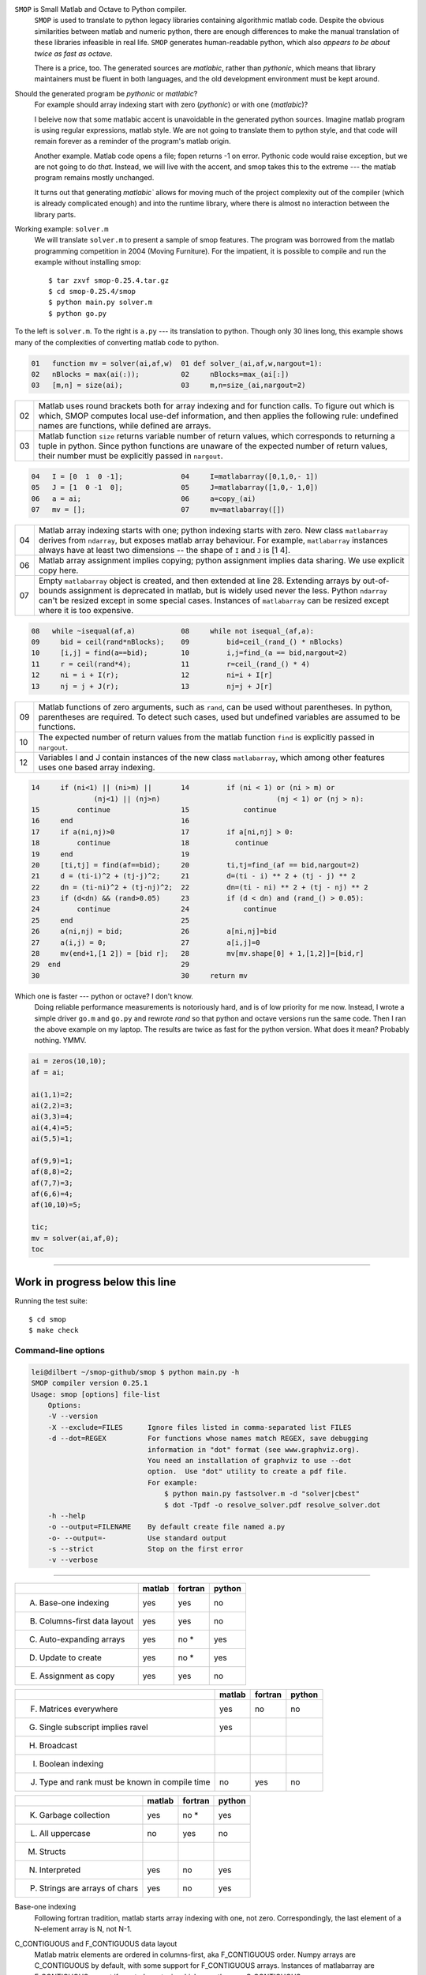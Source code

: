 ``SMOP`` is Small Matlab and Octave to Python compiler.
    ``SMOP`` is used to translate to python legacy libraries
    containing algorithmic matlab code.  Despite the obvious
    similarities between matlab and numeric python, there
    are enough differences to make the manual translation of
    these libraries infeasible in real life.  ``SMOP``
    generates human-readable python, which also `appears to
    be about twice as fast as octave`.
    
    There is a price, too. The generated sources are
    `matlabic`, rather than `pythonic`, which means that
    library maintainers must be fluent in both languages,
    and the old development environment must be kept around. 

..    The python package ``smop`` consists of two parts:
    compiler (``smop.main``) and runtime library
    (``smop.runtime``). The compiler parses the matlab code,
    builds an intermediate representation, alalyzes the
    code, and finally converts the intermediate code to
    python, which incidentally looks very much like the
    original matlab code.

.. describe runtime

    With less than five thousands lines of python code
    ``smop`` does not pretend to compete with such polished
    products as matlab or octave.  Yet, it is not a toy.
    There is an attempt to follow the original matlab
    semantics as close as possible.  Matlab language
    definition (never published afaik) is full of dark
    corners, and smop tries to follow matlab as precisely as
    possible.

Should the generated program be `pythonic` or `matlabic`? 
    For example should array indexing start with zero
    (`pythonic`) or with one (`matlabic`)?

    I beleive now that some matlabic accent is unavoidable
    in the generated python sources.  Imagine matlab program
    is using regular expressions, matlab style.  We are not
    going to translate them to python style, and that code
    will remain forever as a reminder of the program's
    matlab origin.

    Another example.  Matlab code opens a file; fopen
    returns -1 on error.  Pythonic code would raise
    exception, but we are not going to do `that`.   Instead,
    we will live with the accent, and smop takes this to the
    extreme --- the matlab program remains mostly unchanged.

    It turns out that generating `matlabic`` allows for
    moving much of the project complexity out of the
    compiler (which is already complicated enough) and into
    the runtime library, where there is almost no
    interaction between the library parts.

.. missing standard library and toolboxes
.. missing grapphics library

Working example: ``solver.m``
    We will translate ``solver.m`` to present a sample of
    smop features.  The program was borrowed from the
    matlab programming competition in 2004 (Moving
    Furniture). For the impatient, it is possible to compile
    and run the example without installing smop::

    $ tar zxvf smop-0.25.4.tar.gz
    $ cd smop-0.25.4/smop
    $ python main.py solver.m
    $ python go.py

To the left is ``solver.m``.  To the right is ``a.py`` --- its
translation to python.  Though only 30 lines long, this
example shows many of the complexities of converting matlab code
to python.

.. code:: matlab

  01   function mv = solver(ai,af,w)  01 def solver_(ai,af,w,nargout=1): 
  02   nBlocks = max(ai(:));          02     nBlocks=max_(ai[:]) 
  03   [m,n] = size(ai);              03     m,n=size_(ai,nargout=2)

====  ========================================================
  02  Matlab uses round brackets both for array indexing and
      for function calls. To figure out which is which,
      SMOP computes local use-def information, and then
      applies the following rule: undefined names are
      functions, while defined are arrays.
----  --------------------------------------------------------
  03  Matlab function ``size`` returns variable number of
      return values, which corresponds to returning a tuple
      in python.  Since python functions are unaware of the
      expected number of return values, their number must be
      explicitly passed in ``nargout``.
====  ========================================================

.. code:: matlab
                                                                                                        
  04   I = [0  1  0 -1];              04     I=matlabarray([0,1,0,- 1])
  05   J = [1  0 -1  0];              05     J=matlabarray([1,0,- 1,0])
  06   a = ai;                        06     a=copy_(ai)
  07   mv = [];                       07     mv=matlabarray([])

====  ========================================================
  04  Matlab array indexing starts with one; python indexing
      starts with zero.  New class ``matlabarray`` derives from
      ``ndarray``, but exposes matlab array behaviour.  For
      example, ``matlabarray`` instances always have at least
      two dimensions -- the shape of ``I`` and ``J`` is [1 4].
----  --------------------------------------------------------
  06  Matlab array assignment implies copying; python
      assignment implies data sharing.  We use explicit copy
      here.
----  --------------------------------------------------------
  07  Empty ``matlabarray`` object is created, and then
      extended at line 28.  Extending arrays by
      out-of-bounds assignment is deprecated in matlab, but
      is widely used never the less.  Python ``ndarray``
      can't be resized except in some special cases.
      Instances of ``matlabarray`` can be resized except
      where it is too expensive.
====  ========================================================

.. code:: matlab
                                                                                                        
  08   while ~isequal(af,a)           08     while not isequal_(af,a):
  09     bid = ceil(rand*nBlocks);    09         bid=ceil_(rand_() * nBlocks)
  10     [i,j] = find(a==bid);        10         i,j=find_(a == bid,nargout=2)
  11     r = ceil(rand*4);            11         r=ceil_(rand_() * 4)
  12     ni = i + I(r);               12         ni=i + I[r]
  13     nj = j + J(r);               13         nj=j + J[r]

====  ========================================================
  09  Matlab functions of zero arguments, such as
      ``rand``, can be used without parentheses.  In python,
      parentheses are required.  To detect such cases, used
      but undefined variables are assumed to be functions.
----  --------------------------------------------------------
  10  The expected number of return values from the matlab
      function ``find`` is explicitly passed in ``nargout``.
----  --------------------------------------------------------
  12  Variables I and J contain instances of the new class
      ``matlabarray``, which among other features uses one
      based array indexing.
====  ========================================================

.. code:: matlab

  14     if (ni<1) || (ni>m) ||       14         if (ni < 1) or (ni > m) or
                 (nj<1) || (nj>n)                            (nj < 1) or (nj > n):
  15         continue                 15             continue
  16     end                          16
  17     if a(ni,nj)>0                17         if a[ni,nj] > 0:
  18         continue                 18           continue
  19     end                          19
  20     [ti,tj] = find(af==bid);     20         ti,tj=find_(af == bid,nargout=2)
  21     d = (ti-i)^2 + (tj-j)^2;     21         d=(ti - i) ** 2 + (tj - j) ** 2
  22     dn = (ti-ni)^2 + (tj-nj)^2;  22         dn=(ti - ni) ** 2 + (tj - nj) ** 2
  23     if (d<dn) && (rand>0.05)     23         if (d < dn) and (rand_() > 0.05):
  24         continue                 24             continue
  25     end                          25
  26     a(ni,nj) = bid;              26         a[ni,nj]=bid
  27     a(i,j) = 0;                  27         a[i,j]=0
  28     mv(end+1,[1 2]) = [bid r];   28         mv[mv.shape[0] + 1,[1,2]]=[bid,r]
  29  end                             29
  30                                  30     return mv

Which one is faster --- python or octave?  I don't know.  
  Doing reliable performance measurements is notoriously
  hard, and is of low priority for me now.  Instead, I wrote
  a simple driver ``go.m`` and ``go.py`` and rewrote `rand`
  so that python and octave versions run the same code.
  Then I ran the above example on my laptop.  The results
  are twice as fast for the python version.   What does it
  mean?  Probably nothing. YMMV.

.. code:: matlab

    ai = zeros(10,10);
    af = ai;

    ai(1,1)=2;
    ai(2,2)=3;
    ai(3,3)=4;
    ai(4,4)=5;
    ai(5,5)=1;

    af(9,9)=1;
    af(8,8)=2;
    af(7,7)=3;
    af(6,6)=4;
    af(10,10)=5;

    tic;
    mv = solver(ai,af,0);
    toc
---------------------------------------------------------------------

Work in progress below this line
================================


Running the test suite::

     $ cd smop
     $ make check

Command-line options
--------------------

.. code:: sh

    lei@dilbert ~/smop-github/smop $ python main.py -h
    SMOP compiler version 0.25.1
    Usage: smop [options] file-list
        Options:
        -V --version
        -X --exclude=FILES      Ignore files listed in comma-separated list FILES
        -d --dot=REGEX          For functions whose names match REGEX, save debugging
                                information in "dot" format (see www.graphviz.org).
                                You need an installation of graphviz to use --dot
                                option.  Use "dot" utility to create a pdf file.
                                For example: 
                                    $ python main.py fastsolver.m -d "solver|cbest"
                                    $ dot -Tpdf -o resolve_solver.pdf resolve_solver.dot
        -h --help
        -o --output=FILENAME    By default create file named a.py
        -o- --output=-          Use standard output
        -s --strict             Stop on the first error
        -v --verbose

---------------------------------------------------------------------


+-----------------------------------------+-------+-------+-------+
|                                         |matlab |fortran|python |
+=========================================+=======+=======+=======+
|                                         |       |       |       |
|   A. Base-one indexing                  |  yes  | yes   |  no   |
+-----------------------------------------+-------+-------+-------+
|                                         |       |       |       |
|   B. Columns-first data layout          |  yes  | yes   |  no   |
+-----------------------------------------+-------+-------+-------+
|   C. Auto-expanding arrays              |  yes  | no *  |  yes  |
+-----------------------------------------+-------+-------+-------+
|   D. Update to create                   |  yes  | no *  |  yes  |
+-----------------------------------------+-------+-------+-------+
|   E. Assignment as copy                 |  yes  |  yes  |   no  |
+-----------------------------------------+-------+-------+-------+


+-----------------------------------------+-------+-------+-------+
|                                         |matlab |fortran|python |
+=========================================+=======+=======+=======+
|   F. Matrices everywhere                |  yes  |  no   |   no  |
+-----------------------------------------+-------+-------+-------+
|   G. Single subscript implies ravel     |  yes  |       |       |
+-----------------------------------------+-------+-------+-------+
|   H. Broadcast                          |       |       |       |
+-----------------------------------------+-------+-------+-------+
|   I. Boolean indexing                   |       |       |       |
+-----------------------------------------+-------+-------+-------+
|   J. Type and rank must be known        |  no   | yes   |  no   |
|      in compile time                    |       |       |       |
+-----------------------------------------+-------+-------+-------+

+-----------------------------------------+-------+-------+-------+
|                                         |matlab |fortran|python |
+=========================================+=======+=======+=======+
|   K. Garbage collection                 |  yes  | no *  |  yes  |
+-----------------------------------------+-------+-------+-------+
|   L. All uppercase                      |  no   | yes   |  no   |
+-----------------------------------------+-------+-------+-------+
|   M. Structs                            |       |       |       |
+-----------------------------------------+-------+-------+-------+
|   N. Interpreted                        |  yes  | no    |  yes  |
+-----------------------------------------+-------+-------+-------+
|   P. Strings are arrays of chars        |  yes  | no    |  yes  |
+-----------------------------------------+-------+-------+-------+


Base-one indexing
   Following fortran tradition, matlab starts array indexing with one,
   not zero.  Correspondingly, the last element of a N-element array is
   N, not N-1.

C_CONTIGUOUS and F_CONTIGUOUS data layout
  Matlab matrix elements are ordered in columns-first, aka
  F_CONTIGUOUS order.  Numpy arrays are C_CONTIGUOUS by default, with
  some support for F_CONTIGUOUS arrays.  Instances of matlabarray are
  F_CONTIGUOUS except if created empty, in which case they are
  C_CONTIGUOUS.

Auto-expanding arrays
  Matlab arrays are auto-magically resized on out-of-bounds update.
  Though deprecated, this feature is widely used in legacy code.
  Supporting this feature is one of the main reasons behind creation
  of the dedicated ``matlabarray`` class.  If we chose the `pythonic`
  option --- smop arrays directly mapped to ndarrays --- any array
  update that could not be proven to be safe, should have been
  enclosed in try-except-resize-retry.  It would not look any better.
  
  In fortran, the pattern should be somehow (how exactly?) detected in
  compile-time.  In python ``__setitem__`` hides ``try-catch``, with
  ``resize`` called inside ``catch``.  Is try-catch in fortran?

  In numpy out-of-bounds assignment is an error.  In smop,
  out-of-bounds assignment is supported for row and column matrices
  and their generalizations having shape

      [1 1 ... N ... 1]

  These arrays may be resized along their only non-singular dimension.
  For other matrices, new columns can be added to F_CONTIGUOUS arrays,
  and new rows can be added to C_CONTIGUOUS arrays.

  Finally, scalar array of any dimension, having shape

      [1 1 ... 1]

  can be resized along any dimension.

Update to create
  In matlab, arrays may be created by  updating a non existent array,
  as in the example::

      >>> clear a
      >>> a(17)=42

  This unique feature is not supported by smop, but can be worked
  around by inserting assignments into the original matlab code::

      >>> a=[]
      >>> a(17_=42

-------------------------------------

SMOP assumes that the input is syntactically correct  and
passes some test suite. 

.. code:: matlab
 
  01   ok = 0                         01 def solver_(c):                  
  02   if c                           02     if c:
  03      ok = f00                    03         ok = f00()
    
    .. code:: matlab

     

.. vim: tw=60
